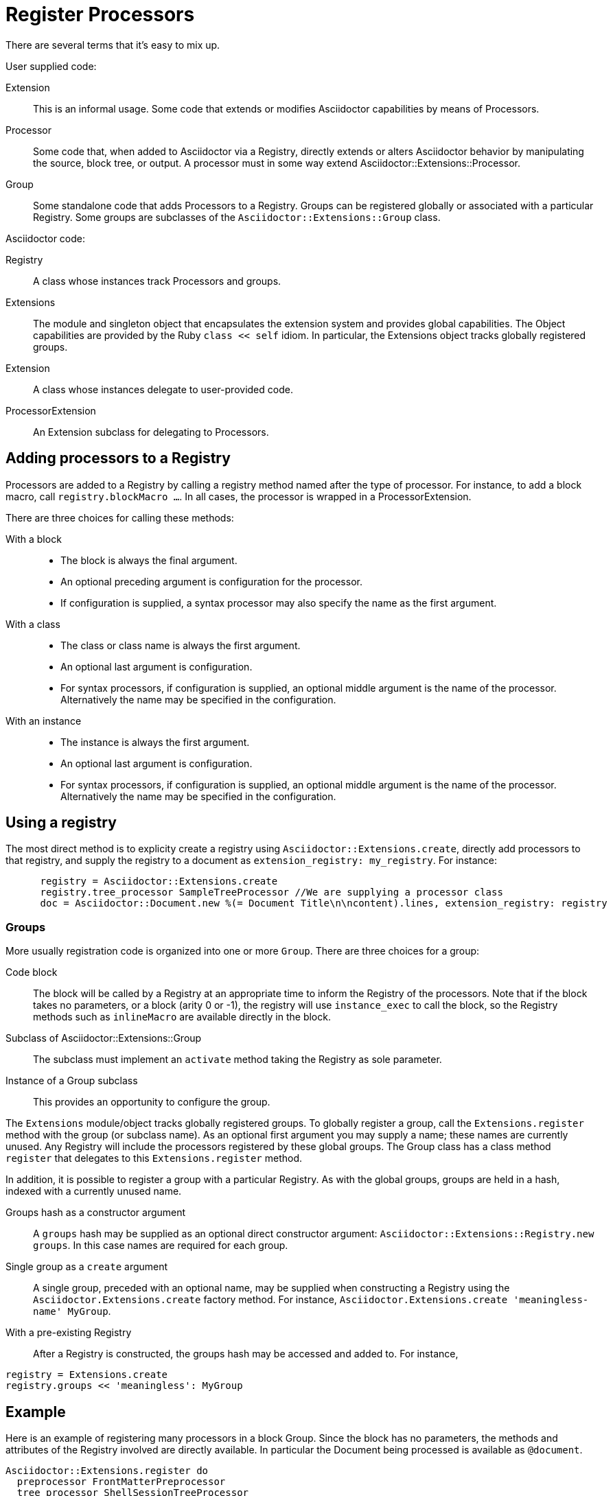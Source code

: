 = Register Processors

There are several terms that it's easy to mix up.

User supplied code:

Extension::
  This is an informal usage.
Some code that extends or modifies Asciidoctor capabilities by means of Processors.
Processor::
  Some code that, when added to Asciidoctor via a Registry, directly extends or alters Asciidoctor behavior by manipulating the source, block tree, or output.
A processor must in some way extend Asciidoctor::Extensions::Processor.
Group::
  Some standalone code that adds Processors to a Registry.
Groups can be registered globally or associated with a particular Registry.
Some groups are subclasses of the `Asciidoctor::Extensions::Group` class.

Asciidoctor code:

[#id_registry]
Registry::
  A class whose instances track Processors and groups.
Extensions::
  The module and singleton object that encapsulates the extension system and provides global capabilities.
The Object capabilities are provided by the Ruby `class << self` idiom.
In particular, the Extensions object tracks globally registered groups.
Extension::
  A class whose instances delegate to user-provided code.
ProcessorExtension::
  An Extension subclass for delegating to Processors.

== Adding processors to a Registry

Processors are added to a Registry by calling a registry method named after the type of processor.
For instance, to add a block macro, call `registry.blockMacro ...`.
In all cases, the processor is wrapped in a ProcessorExtension.

There are three choices for calling these methods:

With a block::
* The block is always the final argument.
* An optional preceding argument is configuration for the processor.
* If configuration is supplied, a syntax processor may also specify the name as the first argument.

With a class::
* The class or class name is always the first argument.
* An optional last argument is configuration.
* For syntax processors, if configuration is supplied, an optional middle argument is the name of the processor.
Alternatively the name may be specified in the configuration.

With an instance::
* The instance is always the first argument.
* An optional last argument is configuration.
* For syntax processors, if configuration is supplied, an optional middle argument is the name of the processor.
Alternatively the name may be specified in the configuration.

== Using a registry

The most direct method is to explicity create a registry using `Asciidoctor::Extensions.create`, directly add processors to that registry, and supply the registry to a document as `extension_registry: my_registry`.
For instance:

[source,ruby]
----
      registry = Asciidoctor::Extensions.create
      registry.tree_processor SampleTreeProcessor //We are supplying a processor class
      doc = Asciidoctor::Document.new %(= Document Title\n\ncontent).lines, extension_registry: registry
----

=== Groups

More usually registration code is organized into one or more `Group`.
There are three choices for a group:

Code block::
The block will be called by a Registry at an appropriate time to inform the Registry of the processors.
Note that if the block takes no parameters, or a block (arity 0 or -1), the registry will use `instance_exec` to call the block, so the Registry methods such as `inlineMacro` are available directly in the block.

Subclass of Asciidoctor::Extensions::Group::
The subclass must implement an `activate` method taking the Registry as sole parameter.

Instance of a Group subclass::
This provides an opportunity to configure the group.

The `Extensions` module/object tracks globally registered groups.
To globally register a group, call the `Extensions.register` method with the group (or subclass name).
As an optional first argument you may supply a name; these names are currently unused.
Any Registry will include the processors registered by these global groups.
The Group class has a class method `register` that delegates to this `Extensions.register` method.

In addition, it is possible to register a group with a particular Registry.
As with the global groups, groups are held in a hash, indexed with a currently unused name.

Groups hash as a constructor argument::
A `groups` hash may be supplied as an optional direct constructor argument: `Asciidoctor::Extensions::Registry.new groups`.
In this case names are required for each group.

Single group as a `create` argument::
A single group, preceded with an optional name, may be supplied when constructing a Registry using the `Asciidoctor.Extensions.create` factory method.
For instance, `Asciidoctor.Extensions.create 'meaningless-name' MyGroup`.

With a pre-existing Registry::
After a Registry is constructed, the groups hash may be accessed and added to.
For instance,

[source,ruby]
----
registry = Extensions.create
registry.groups << 'meaningless': MyGroup
----

== Example

Here is an example of registering many processors in a block Group.
Since the block has no parameters, the methods and attributes of the Registry involved are directly available.
In particular the Document being processed is available as `@document`.
[source,ruby]
----
Asciidoctor::Extensions.register do
  preprocessor FrontMatterPreprocessor
  tree_processor ShellSessionTreeProcessor
  postprocessor CopyrightFooterPostprocessor
  docinfo_processor TrackingCodeDocinfoProcessor if @document.basebackend? 'html'
  block ShoutBlock
  block_macro GistBlockMacro if @document.basebackend? 'html'
  inline_macro ManInlineMacro
  include_processor UriIncludeProcessor
end
----

NOTE: The following commented out statement appears to be false.
See open-block-extension-class.rb
//CAUTION: Processor classes must be defined outside of the register block.
//Once an processor class is registered, it is frozen, preventing further modification.
//If you define an extension class inside the register block, it will result in an error on subsequent invocations.
//However, processors supplied as code blocks can be defined in the register block.